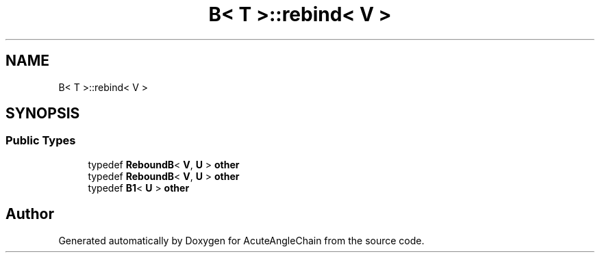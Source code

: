.TH "B< T >::rebind< V >" 3 "Sun Jun 3 2018" "AcuteAngleChain" \" -*- nroff -*-
.ad l
.nh
.SH NAME
B< T >::rebind< V >
.SH SYNOPSIS
.br
.PP
.SS "Public Types"

.in +1c
.ti -1c
.RI "typedef \fBReboundB\fP< \fBV\fP, \fBU\fP > \fBother\fP"
.br
.ti -1c
.RI "typedef \fBReboundB\fP< \fBV\fP, \fBU\fP > \fBother\fP"
.br
.ti -1c
.RI "typedef \fBB1\fP< \fBU\fP > \fBother\fP"
.br
.in -1c

.SH "Author"
.PP 
Generated automatically by Doxygen for AcuteAngleChain from the source code\&.
